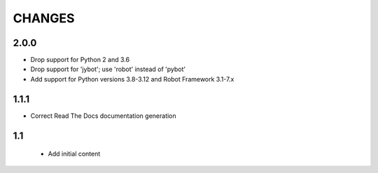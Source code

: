 CHANGES
=======

2.0.0
-----

- Drop support for Python 2 and 3.6
- Drop support for 'jybot'; use 'robot' instead of 'pybot'
- Add support for Python versions 3.8-3.12 and Robot Framework 3.1-7.x

1.1.1
-----

- Correct Read The Docs documentation generation

1.1
---

 - Add initial content
